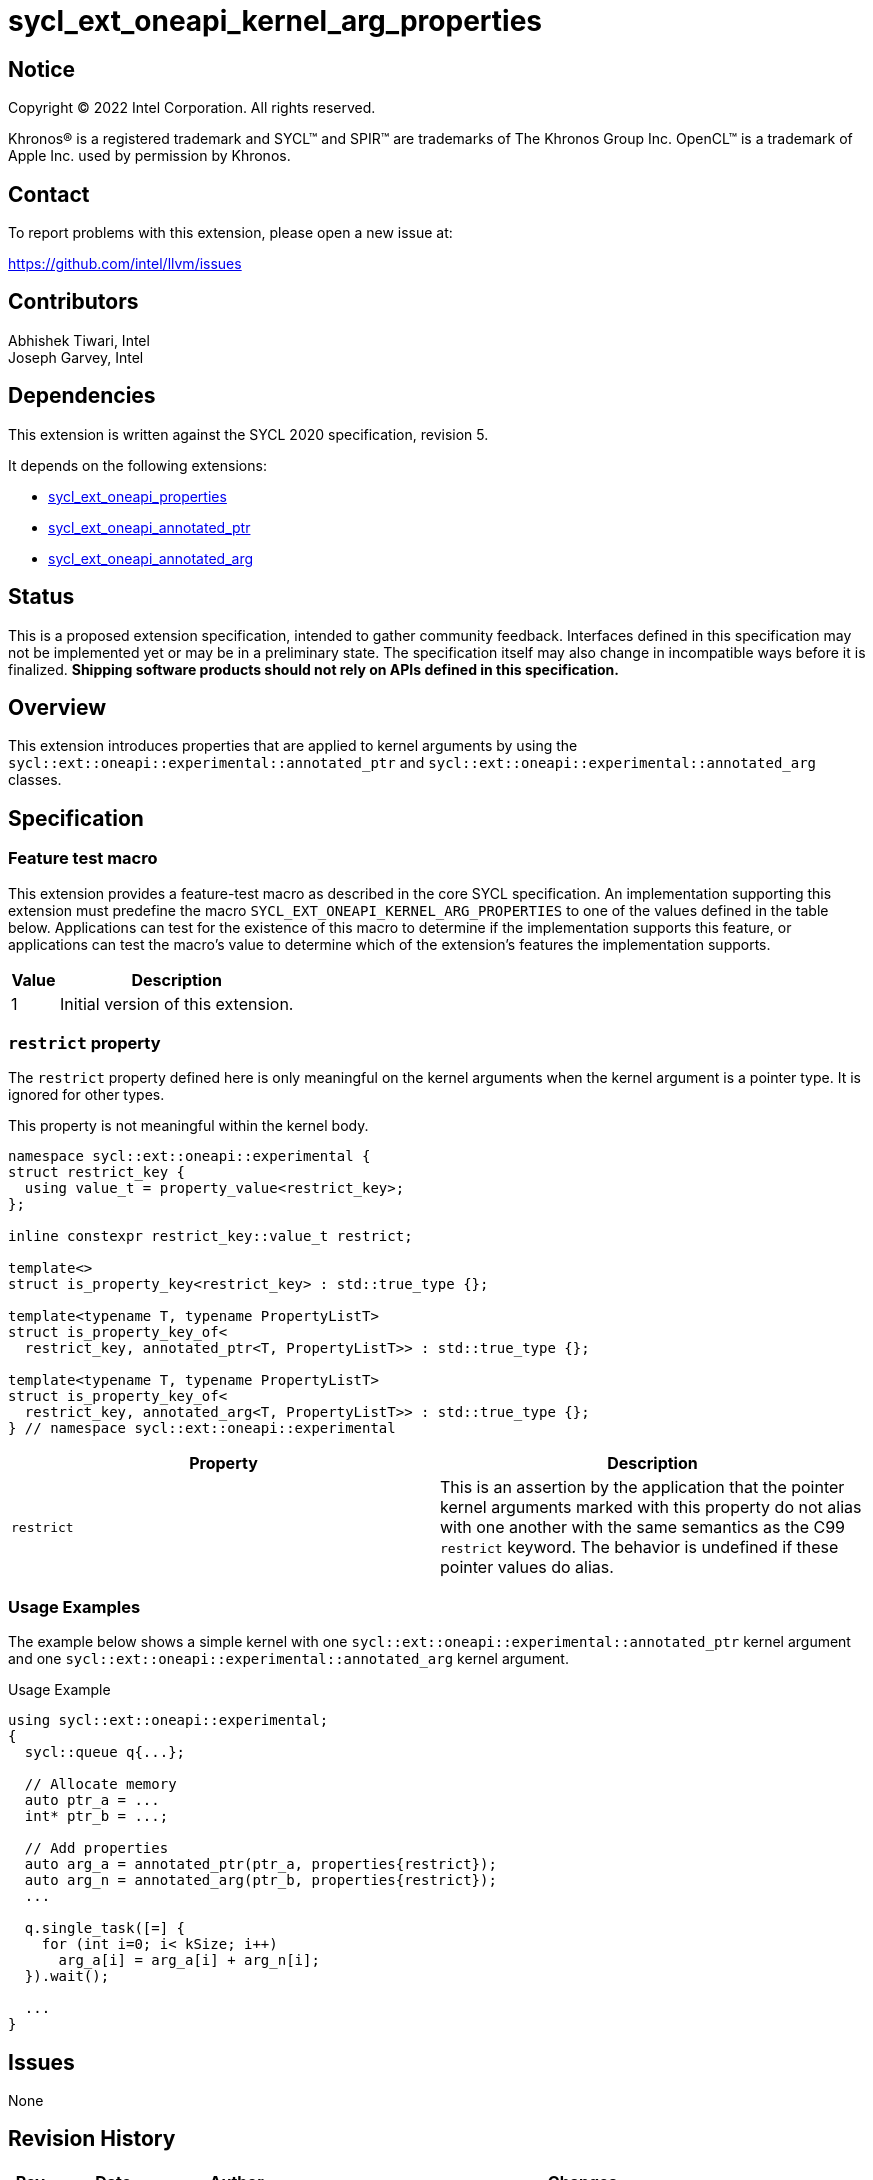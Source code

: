 = sycl_ext_oneapi_kernel_arg_properties

:source-highlighter: coderay
:coderay-linenums-mode: table

// This section needs to be after the document title.
:doctype: book
:toc2:
:toc: left
:encoding: utf-8
:lang: en

:blank: pass:[ +]

// Set the default source code type in this document to C++,
// for syntax highlighting purposes.  This is needed because
// docbook uses c++ and html5 uses cpp.
:language: {basebackend@docbook:c++:cpp}

// This is necessary for asciidoc, but not for asciidoctor
:cpp: C++
:dpcpp: DPC++

== Notice

[%hardbreaks]
Copyright (C) 2022 Intel Corporation.  All rights reserved.

Khronos(R) is a registered trademark and SYCL(TM) and SPIR(TM) are trademarks
of The Khronos Group Inc.  OpenCL(TM) is a trademark of Apple Inc. used by
permission by Khronos.

== Contact

To report problems with this extension, please open a new issue at:

https://github.com/intel/llvm/issues

== Contributors

Abhishek Tiwari, Intel +
Joseph Garvey, Intel


== Dependencies

This extension is written against the SYCL 2020 specification, revision 5.

It depends on the following extensions:

 - link:../experimental/sycl_ext_oneapi_properties.asciidoc[sycl_ext_oneapi_properties]
 - link:sycl_ext_oneapi_annotated_ptr.asciidoc[sycl_ext_oneapi_annotated_ptr]
 - link:sycl_ext_oneapi_annotated_arg.asciidoc[sycl_ext_oneapi_annotated_arg]

== Status

This is a proposed extension specification, intended to gather community
feedback.  Interfaces defined in this specification may not be implemented yet
or may be in a preliminary state.  The specification itself may also change in
incompatible ways before it is finalized.  *Shipping software products should
not rely on APIs defined in this specification.*

== Overview

This extension introduces properties that are applied to kernel arguments by
using the `sycl::ext::oneapi::experimental::annotated_ptr` and
`sycl::ext::oneapi::experimental::annotated_arg` classes.

== Specification

=== Feature test macro

This extension provides a feature-test macro as described in the core SYCL
specification.  An implementation supporting this extension must predefine the
macro `SYCL_EXT_ONEAPI_KERNEL_ARG_PROPERTIES` to one of the values defined in
the table below.  Applications can test for the existence of this macro to
determine if the implementation supports this feature, or applications can test
the macro's value to determine which of the extension's features the
implementation supports.

[%header,cols="1,5"]
|===
|Value
|Description

|1
|Initial version of this extension.
|===

=== `restrict` property

The `restrict` property defined here is only meaningful on the kernel arguments
when the kernel argument is a pointer type. It is ignored for other types.

This property is not meaningful within the kernel body.


```c++
namespace sycl::ext::oneapi::experimental {
struct restrict_key {
  using value_t = property_value<restrict_key>;
};

inline constexpr restrict_key::value_t restrict;

template<>
struct is_property_key<restrict_key> : std::true_type {};

template<typename T, typename PropertyListT>
struct is_property_key_of<
  restrict_key, annotated_ptr<T, PropertyListT>> : std::true_type {};

template<typename T, typename PropertyListT>
struct is_property_key_of<
  restrict_key, annotated_arg<T, PropertyListT>> : std::true_type {};
} // namespace sycl::ext::oneapi::experimental
```
--

[frame="topbot",options="header"]
|===
|Property |Description

a|
[source,c++]
----
restrict
----
a|
This is an assertion by the application that the pointer kernel arguments marked
with this property do not alias with one another with the same semantics as the
C99 `restrict` keyword. The behavior is undefined if these pointer values do
alias.

|===
--

=== Usage Examples

The example below shows a simple kernel with one
`sycl::ext::oneapi::experimental::annotated_ptr` kernel argument and one
`sycl::ext::oneapi::experimental::annotated_arg` kernel argument.

.Usage Example
```c++
using sycl::ext::oneapi::experimental;
{
  sycl::queue q{...};

  // Allocate memory
  auto ptr_a = ...
  int* ptr_b = ...;

  // Add properties
  auto arg_a = annotated_ptr(ptr_a, properties{restrict});
  auto arg_n = annotated_arg(ptr_b, properties{restrict});
  ...

  q.single_task([=] {
    for (int i=0; i< kSize; i++)
      arg_a[i] = arg_a[i] + arg_n[i];
  }).wait();

  ...
}
```

== Issues

None

== Revision History

[cols="5,15,15,70"]
[grid="rows"]
[options="header"]
|========================================
|Rev|Date       |Author           |Changes
|1  |2022-07-1  |Abhishek Tiwari  |*Initial draft*
|========================================

//************************************************************************
//Other formatting suggestions:
//
//* Use *bold* text for host APIs, or [source] syntax highlighting.
//* Use +mono+ text for device APIs, or [source] syntax highlighting.
//* Use +mono+ text for extension names, types, or enum values.
//* Use _italics_ for parameters.
//************************************************************************
